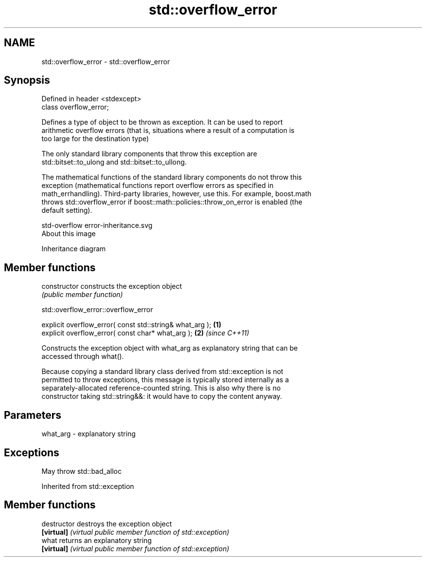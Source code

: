.TH std::overflow_error 3 "2019.03.28" "http://cppreference.com" "C++ Standard Libary"
.SH NAME
std::overflow_error \- std::overflow_error

.SH Synopsis
   Defined in header <stdexcept>
   class overflow_error;

   Defines a type of object to be thrown as exception. It can be used to report
   arithmetic overflow errors (that is, situations where a result of a computation is
   too large for the destination type)

   The only standard library components that throw this exception are
   std::bitset::to_ulong and std::bitset::to_ullong.

   The mathematical functions of the standard library components do not throw this
   exception (mathematical functions report overflow errors as specified in
   math_errhandling). Third-party libraries, however, use this. For example, boost.math
   throws std::overflow_error if boost::math::policies::throw_on_error is enabled (the
   default setting).

   std-overflow error-inheritance.svg
   About this image

                                   Inheritance diagram

.SH Member functions

   constructor   constructs the exception object
                 \fI(public member function)\fP 

   

std::overflow_error::overflow_error

   explicit overflow_error( const std::string& what_arg ); \fB(1)\fP
   explicit overflow_error( const char* what_arg );        \fB(2)\fP \fI(since C++11)\fP

   Constructs the exception object with what_arg as explanatory string that can be
   accessed through what().

   Because copying a standard library class derived from std::exception is not
   permitted to throw exceptions, this message is typically stored internally as a
   separately-allocated reference-counted string. This is also why there is no
   constructor taking std::string&&: it would have to copy the content anyway.

.SH Parameters

   what_arg - explanatory string

.SH Exceptions

   May throw std::bad_alloc

Inherited from std::exception

.SH Member functions

   destructor   destroys the exception object
   \fB[virtual]\fP    \fI(virtual public member function of std::exception)\fP 
   what         returns an explanatory string
   \fB[virtual]\fP    \fI(virtual public member function of std::exception)\fP 
